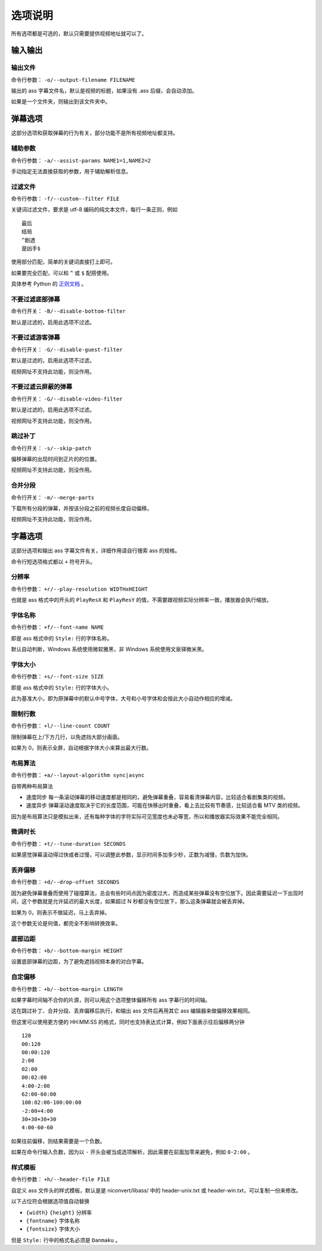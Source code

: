########
选项说明
########

所有选项都是可选的，默认只需要提供视频地址就可以了。

输入输出
========

输出文件
--------

命令行参数： ``-o/--output-filename FILENAME``

输出的 ass 字幕文件名，默认是视频的标题，如果没有 .ass 后缀，会自动添加。

如果是一个文件夹，则输出到该文件夹中。

弹幕选项
========

这部分选项和获取弹幕的行为有关，部分功能不是所有视频地址都支持。

辅助参数
--------

命令行参数： ``-a/--assist-params NAME1=1,NAME2=2``

手动指定无法直接获取的参数，用于辅助解析信息。

过滤文件
--------

命令行参数： ``-f/--custom--filter FILE``

关键词过滤文件，要求是 utf-8 编码的纯文本文件，每行一条正则，例如 ::

    最后
    结局
    ^剧透
    是凶手$

使用部分匹配，简单的关键词直接打上即可。

如果要完全匹配，可以和 ``^`` 或 ``$`` 配搭使用。

具体参考 Python 的 `正则文档`_ 。

.. _正则文档: http://docs.python.org/3.3/library/re.html

不要过滤底部弹幕
----------------

命令行开关： ``-B/--disable-bottom-filter``

默认是过滤的，启用此选项不过滤。

不要过滤游客弹幕
----------------

命令行开关： ``-G/--disable-guest-filter``

默认是过滤的，启用此选项不过滤。

视频网址不支持此功能，则没作用。

不要过滤云屏蔽的弹幕
--------------------

命令行开关： ``-G/--disable-video-filter``

默认是过滤的，启用此选项不过滤。

视频网址不支持此功能，则没作用。

跳过补丁
--------

命令行开关： ``-s/--skip-patch``

偏移弹幕的出现时间到正片的的位置。

视频网址不支持此功能，则没作用。

合并分段
--------

命令行开关： ``-m/--merge-parts``

下载所有分段的弹幕，并按该分段之前的视频长度自动偏移。

视频网址不支持此功能，则没作用。

字幕选项
========

这部分选项和输出 ass 字幕文件有关，详细作用请自行搜索 ass 的规格。

命令行短选项格式都以 ``+`` 符号开头。

分辨率
------

命令行参数： ``+r/--play-resolution WIDTHxHEIGHT``

也就是 ass 格式中的开头的 ``PlayResX`` 和 ``PlayResY`` 的值，不需要跟视频实际分辨率一致，播放器会执行缩放。

字体名称
--------

命令行参数： ``+f/--font-name NAME``

即是 ass 格式中的 ``Style:`` 行的字体名称。

默认自动判断，Windows 系统使用微软雅黑，非 Windows 系统使用文泉驿微米黑。

字体大小
--------

命令行参数： ``+s/--font-size SIZE``

即是 ass 格式中的 ``Style:`` 行的字体大小。

此为基准大小，即为原弹幕中的默认中号字体，大号和小号字体和会按此大小自动作相应的增减。

限制行数
--------

命令行参数： ``+l/--line-count COUNT``

限制弹幕在上/下方几行，以免遮挡大部分画面。

如果为 0，则表示全屏，自动根据字体大小来算出最大行数。

布局算法
--------

命令行参数： ``+a/--layout-algorithm sync|async``

自带两种布局算法

* 速度同步 每一条滚动弹幕的移动速度都是相同的，避免弹幕重叠，容易看清弹幕内容，比较适合看剧集类的视频。

* 速度异步 弹幕滚动速度取决于它的长度范围，可能在快移出时重叠，看上去比较有节奏感，比较适合看 MTV 类的视频。

因为是布局算法只是模拟出来，还有每种字体的字符实际可见宽度也未必等宽，所以和播放器实际效果不能完全相同。

微调时长
--------

命令行参数： ``+t/--tune-duration SECONDS``

如果感觉弹幕滚动得过快或者过慢，可以调整此参数，显示时间多加多少秒，正数为减慢，负数为加快。

丢弃偏移
--------

命令行参数： ``+d/--drop-offset SECONDS``

因为避免弹幕重叠而使用了碰撞算法，总会有些时间点因为密度过大，而造成某些弹幕没有空位放下。因此需要延迟一下出现时间，这个参数就是允许延迟的最大长度，如果超过 N 秒都没有空位放下，那么这条弹幕就会被丢弃掉。

如果为 0，则表示不做延迟，马上丢弃掉。

这个参数无论是何值，都完全不影响转换效率。

底部边距
--------

命令行参数： ``+b/--bottom-margin HEIGHT``

设置底部弹幕的边距，为了避免遮挡视频本身的对白字幕。

自定偏移
--------

命令行参数： ``+b/--bottom-margin LENGTH``

如果字幕时间轴不合你的片源，则可以用这个选项整体偏移所有 ass 字幕行的时间轴。

这在跳过补丁、合并分段、丢弃偏移后执行，和输出 ass 文件后再用其它 ass 编辑器来做偏移效果相同。

但这里可以使用更方便的 HH:MM:SS 的格式，同时也支持表达式计算，例如下面表示往后偏移两分钟 ::

    120
    00:120
    00:00:120
    2:00
    02:00
    00:02:00
    4:00-2:00
    62:00-60:00
    100:02:00-100:00:00
    -2:00+4:00
    30+30+30+30
    4:00-60-60

如果往前偏移，则结果需要是一个负数。

如果在命令行输入负数，因为以 ``-`` 开头会被当成选项解析，因此需要在前面加零来避免，例如 ``0-2:00`` 。

样式模板
--------

命令行参数： ``+h/--header-file FILE``

自定义 ass 文件头的样式模板，默认是是 niconvert/libass/ 中的 header-unix.txt 或 header-win.txt，可以复制一份来修改。

以下占位符会根据选项值自动替换

* ``{width}`` ``{height}`` 分辨率

* ``{fontname}`` 字体名称

* ``{fontsize}`` 字体大小

但是 ``Style:`` 行中的格式名必须是 ``Danmaku`` 。

